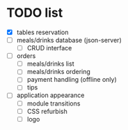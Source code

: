 * TODO list
  - [X] tables reservation
  - [ ] meals/drinks database (json-server)
        - [ ] CRUD interface
  - [ ] orders
        - [ ] meals/drinks list
        - [ ] meals/drinks ordering
        - [ ] payment handling (offline only)
        - [ ] tips
  - [ ] application appearance
        - [ ] module transitions
        - [ ] CSS refurbish
        - [ ] logo
